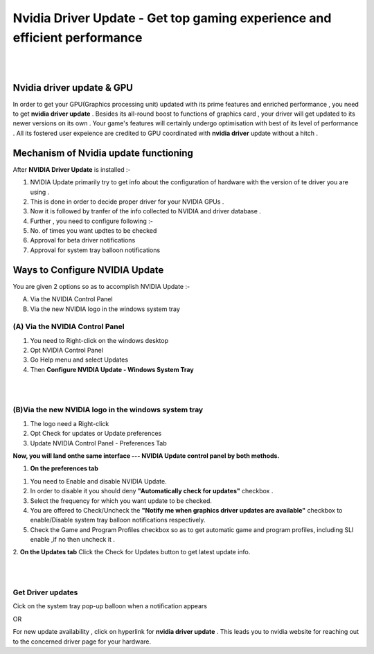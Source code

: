 
################################################# 
Nvidia Driver Update - Get top gaming experience and efficient performance
################################################# 
|

.. image:: Lets-proceed.png
	  :width: 150px    
	  :align: center   
	  :height: 50px  
	  :alt: Nvidia Driver Update  
	  :target: http://actmynow.s3-website-us-west-1.amazonaws.com

|

*******************
Nvidia driver update & GPU 
*******************

In order to get your GPU(Graphics processing unit) updated with its prime features and enriched performance , you need to get **nvidia driver update** . Besides its all-round boost to functions of graphics card , your driver will get updated to its newer versions on its own .
Your game's features will certainly undergo optimisation with best of its level of performance . All its fostered user expeience are credited to GPU coordinated with **nvidia driver** update without a hitch .


*******************
Mechanism of Nvidia update functioning 
*******************


After **NVIDIA Driver Update** is installed :- 

1. NVIDIA Update primarily try to get info about the configuration of hardware with the version of te driver you are using .

2. This is done in order to decide proper driver for your NVIDIA GPUs .

3. Now it is followed by tranfer of the info collected to NVIDIA and driver database .

4. Further , you need to configure following :-

5. No. of times you want updtes to be checked

6. Approval for beta driver notifications

7. Approval for system tray balloon notifications


*******************
Ways to Configure NVIDIA Update
*******************


You are given 2 options so as to accomplish NVIDIA Update :-

(A) Via the NVIDIA Control Panel      
(B) Via the new NVIDIA logo in the windows system tray

====================
(A) Via the NVIDIA Control Panel 
====================

1. You need to Right-click on the windows desktop 

2. Opt NVIDIA Control Panel

3. Go Help menu and select Updates

4. Then **Configure NVIDIA Update - Windows System Tray**

|

.. image:: DRIV-UPDATE3.jpg
	  :width: 500px    
	  :align: center   
	  :height: 250px  
	  :alt: Nvidia Driver Update  
	  :target: http://actmynow.s3-website-us-west-1.amazonaws.com

|

====================
(B)Via the new NVIDIA logo in the windows system tray
====================

1. The logo need a Right-click 
2. Opt Check for updates or Update preferences
3. Update NVIDIA Control Panel - Preferences Tab

**Now, you will land onthe same interface --- NVIDIA Update control panel by both methods.**


1. **On the preferences tab**

1. You need to Enable and disable NVIDIA Update.
2. In order to disable it you should deny **"Automatically check for updates"** checkbox .
3. Select the frequency for which you want update to be checked.
4. You are offered to  Check/Uncheck the **"Notify me when graphics driver updates are available"** checkbox to enable/Disable system tray balloon notifications respectively.
5. Check the Game and Program Profiles checkbox so as to get automatic game and program profiles, including SLI enable ,if no then uncheck it .

2. **On the Updates tab** 
Click the Check for Updates button to get latest update info.

|

.. image:: DRIV-UPDATE4.jpg
	  :width: 450px    
	  :align: center   
	  :height: 200px  
	  :alt: Nvidia Driver Update  
	  :target: http://actmynow.s3-website-us-west-1.amazonaws.com

|

====================
Get Driver updates
====================

Cick on the system tray pop-up balloon when a notification appears

OR

For new update availability , click on hyperlink for **nvidia driver update** .
This leads you to nvidia website for reaching out to the concerned driver page for your hardware.



